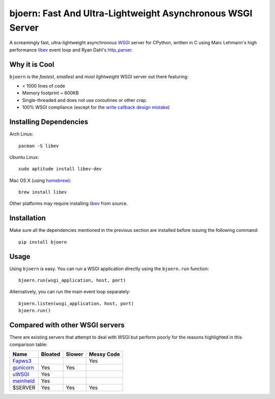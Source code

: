 bjoern: Fast And Ultra-Lightweight Asynchronous WSGI Server
===========================================================

A screamingly fast, ultra-lightweight asynchronous WSGI_ server for CPython,
written in C using Marc Lehmann's high performance libev_ event loop and
Ryan Dahl's `http_parser`_.

Why it is Cool
--------------
``bjoern`` is the *fastest*, *smallest* and *most lightweight* WSGI server out
there featuring:

* < 1000 lines of code
* Memory footprint ~ 600KB
* Single-threaded and does not use coroutines or other crap.
* 100% WSGI compliance (except for the `write callback design mistake`_)


Installing Dependencies
-----------------------
Arch Linux::

    pacman -S libev

Ubuntu Linux::

    sudo aptitude install libev-dev

Mac OS X (using homebrew_)::

    brew install libev

Other platforms may require installing libev_ from source.


Installation
------------
Make sure all the dependencies mentioned in the previous section are installed
before issuing the following command::

   pip install bjoern


Usage
-----
Using ``bjoern`` is easy. You can run a WSGI application directly using
the ``bjoern.run`` function::

   bjoern.run(wsgi_application, host, port)

Alternatively, you can run the main event loop separately::

   bjoern.listen(wsgi_application, host, port)
   bjoern.run()


Compared with other WSGI servers
--------------------------------
There are existing servers that attempt to deal with WSGI but perform poorly for
the reasons highlighted in this comparison table:

+-----------------+---------+--------+------------+
| Name            | Bloated | Slower | Messy Code |
+=================+=========+========+============+
| Fapws3_         |         |        |    Yes     |
+-----------------+---------+--------+------------+
| gunicorn_       |   Yes   |  Yes   |            |
+-----------------+---------+--------+------------+
| uWSGI_          |   Yes   |        |            |
+-----------------+---------+--------+------------+
| meinheld_       |   Yes   |        |            |
+-----------------+---------+--------+------------+
| $SERVER         |   Yes   |  Yes   |    Yes     |
+-----------------+---------+--------+------------+


.. links:

.. _WSGI:         http://www.python.org/dev/peps/pep-0333/
.. _libev:        http://software.schmorp.de/pkg/libev.html
.. _http_parser:  http://github.com/ry/http-parser
.. _write callback design mistake:
                  http://www.python.org/dev/peps/pep-0333/#the-write-callable
.. _homebrew:     http://mxcl.github.com/homebrew/
.. _meinheld:     https://github.com/mopemope/meinheld
.. _uWSGI:        http://projects.unbit.it/uwsgi/
.. _gunicorn:     http://gunicorn.org/
.. _Fapws3:       http://www.fapws.org/
